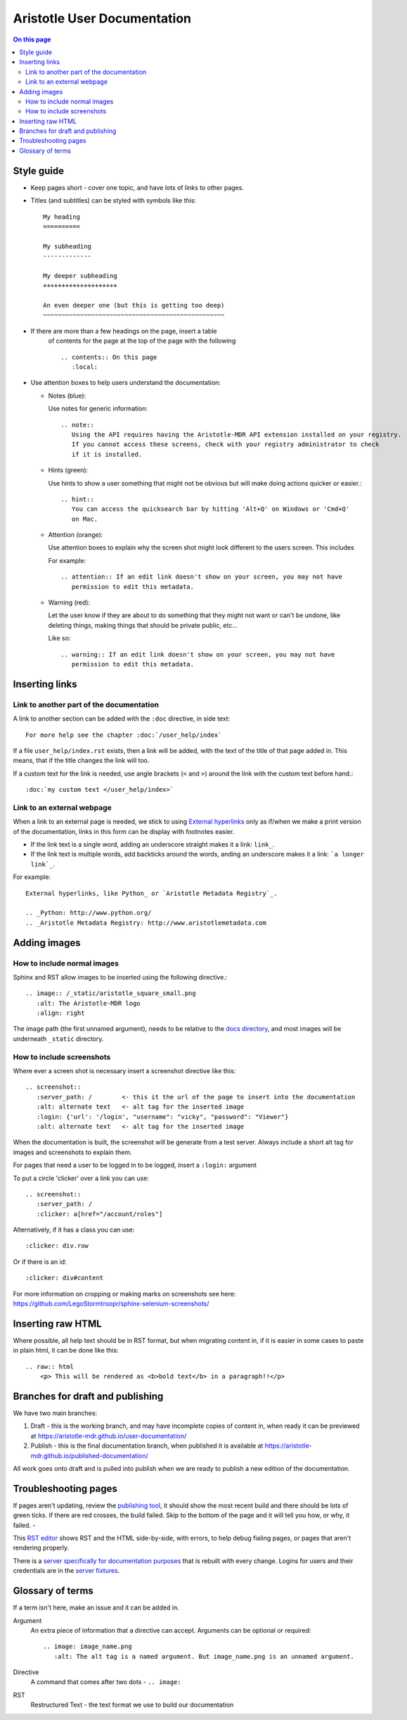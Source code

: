 Aristotle User Documentation
============================

.. contents:: On this page
   :local:

Style guide
-----------

* Keep pages short - cover one topic, and have lots of links to other pages.

* Titles (and subtitles) can be styled with symbols like this::

    My heading
    ==========
    
    My subheading
    -------------
    
    My deeper subheading
    ++++++++++++++++++++
    
    An even deeper one (but this is getting too deep)
    ~~~~~~~~~~~~~~~~~~~~~~~~~~~~~~~~~~~~~~~~~~~~~~~~~

* If there are more than a few headings on the page, insert a table
    of contents for the page at the top of the page with the following ::

      .. contents:: On this page
         :local:
    

* Use attention boxes to help users understand the documentation:

  - Notes (blue):
 
    Use notes for generic information::
 
        .. note::
           Using the API requires having the Aristotle-MDR API extension installed on your registry.
           If you cannot access these screens, check with your registry administrator to check
           if it is installed.


  - Hints (green):

    Use hints to show a user something that might not be obvious but will make doing actions
    quicker or easier.::

        .. hint::
           You can access the quicksearch bar by hitting 'Alt+Q' on Windows or 'Cmd+Q'
           on Mac.

  - Attention (orange):
    
    Use attention boxes to explain why the screen shot might look
    different to the users screen. This includes 
    
    For example::
   
   
       .. attention:: If an edit link doesn't show on your screen, you may not have 
          permission to edit this metadata.

  - Warning (red):

    Let the user know if they are about to do something that they might not want or can't
    be undone, like deleting things, making things that should be private public, etc...

    Like so::
        
       .. warning:: If an edit link doesn't show on your screen, you may not have 
          permission to edit this metadata.

Inserting links
---------------

Link to another part of the documentation
+++++++++++++++++++++++++++++++++++++++++

A link to another section can be added with the ``:doc`` directive, in side text::
 
   For more help see the chapter :doc:`/user_help/index`

If a file ``user_help/index.rst`` exists, then a link will be added, with the text of the title of that page added in. This means, that if the title changes the link will too.

If a custom text for the link is needed, use angle brackets (``<``  and ``>``) around the link with the custom text before hand.::

    :doc:`my custom text </user_help/index>`
 
Link to an external webpage
+++++++++++++++++++++++++++

When a link to an external page is needed, we stick to using `External hyperlinks`_ only as if/when we make a print version of the documentation, links in this form can be display with footnotes easier.

* If the link text is a single word, adding an underscore straight makes it a link: ``link_``.
* If the link text is multiple words, add backticks around the words, anding an underscore makes it a link: ```a longer link`_``.

For example::

      External hyperlinks, like Python_ or `Aristotle Metadata Registry`_.

      .. _Python: http://www.python.org/
      .. _Aristotle Metadata Registry: http://www.aristotlemetadata.com

.. _External Hyperlinks: http://docutils.sourceforge.net/docs/user/rst/quickref.html#external-hyperlink-targets


Adding images
-------------

How to include normal images
++++++++++++++++++++++++++++

Sphinx and RST allow images to be inserted using the following directive.::

       .. image:: /_static/aristotle_square_small.png
          :alt: The Aristotle-MDR logo
          :align: right

The image path (the first unnamed argument), needs to be relative to the `docs directory`_, and most images will be underneath ``_static`` directory.

.. _docs directory: https://github.com/aristotle-mdr/user-documentation/tree/draft/docs

How to include screenshots
++++++++++++++++++++++++++

Where ever a screen shot is necessary insert a screenshot directive like this::

    .. screenshot::
       :server_path: /        <- this it the url of the page to insert into the documentation
       :alt: alternate text   <- alt tag for the inserted image
       :login: {'url': '/login', "username": "vicky", "password": "Viewer"}
       :alt: alternate text   <- alt tag for the inserted image

When the documentation is built, the screenshot will be generate from a test server.
Always include a short alt tag for images and screenshots to explain them.

For pages that need a user to be logged in to be logged, insert a ``:login:`` argument

To put a circle 'clicker' over a link you can use::

    .. screenshot::
       :server_path: /
       :clicker: a[href="/account/roles"]

Alternatively, if it has a class you can use::

       :clicker: div.row

Or if there is an id::

       :clicker: div#content

For more information on cropping or making marks on screenshots see here: https://github.com/LegoStormtroopr/sphinx-selenium-screenshots/

Inserting raw HTML
------------------

Where possible, all help text should be in RST format, but when migrating content in, if it is easier in some cases to paste in plain html, it can be done like this::

    .. raw:: html
        <p> This will be rendered as <b>bold text</b> in a paragraph!!</p>

Branches for draft and publishing
---------------------------------

We have two main branches:

1. Draft - this is the working branch, and may have incomplete copies of content in, when ready it can be previewed at https://aristotle-mdr.github.io/user-documentation/
2. Publish - this is the final documentation branch, when published it is available at https://aristotle-mdr.github.io/published-documentation/

All work goes onto draft and is pulled into publish when we are ready to publish a new edition
of the documentation.

Troubleshooting pages
---------------------

If pages aren't updating, review the `publishing tool`_, it should show the most recent build and there should be lots of green ticks. If there are red crosses, the build failed. Skip to the bottom of the page and it will tell you how, or why, it failed. - 


This `RST editor`_ shows RST and the HTML side-by-side, with errors, to help debug fialing pages, or pages that aren't rendering properly.

There is a `server specifically for documentation purposes`_ that is rebuilt with
every change. Logins for users and their credentials are in the
`server fixtures`_.

.. _publishing tool: https://travis-ci.org/aristotle-mdr/user-documentation/
.. _RST editor: http://rst.ninjs.org/
.. _server specifically for documentation purposes: https://aristotle-user-doc.herokuapp.com
.. _server fixtures: https://github.com/aristotle-mdr/user-documentation/blob/draft/server/fixtures/test_metadata.json

Glossary of terms
-----------------

If a term isn't here, make an issue and it can be added in.

Argument
    An extra piece of information that a directive can accept. Arguments can be optional or required::
    
      .. image: image_name.png
         :alt: The alt tag is a named argument. But image_name.png is an unnamed argument.

Directive
    A command that comes after two dots - ``.. image:``

RST
    Restructured Text - the text format we use to build our documentation
